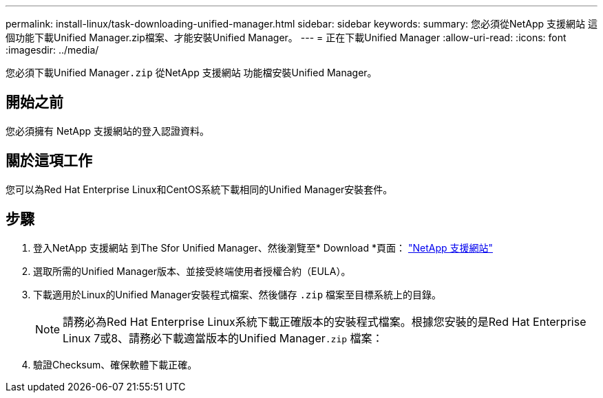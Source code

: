 ---
permalink: install-linux/task-downloading-unified-manager.html 
sidebar: sidebar 
keywords:  
summary: 您必須從NetApp 支援網站 這個功能下載Unified Manager.zip檔案、才能安裝Unified Manager。 
---
= 正在下載Unified Manager
:allow-uri-read: 
:icons: font
:imagesdir: ../media/


[role="lead"]
您必須下載Unified Manager``.zip`` 從NetApp 支援網站 功能檔安裝Unified Manager。



== 開始之前

您必須擁有 NetApp 支援網站的登入認證資料。



== 關於這項工作

您可以為Red Hat Enterprise Linux和CentOS系統下載相同的Unified Manager安裝套件。



== 步驟

. 登入NetApp 支援網站 到The Sfor Unified Manager、然後瀏覽至* Download *頁面： https://mysupport.netapp.com/site/products/all/details/activeiq-unified-manager/downloads-tab["NetApp 支援網站"]
. 選取所需的Unified Manager版本、並接受終端使用者授權合約（EULA）。
. 下載適用於Linux的Unified Manager安裝程式檔案、然後儲存 `.zip` 檔案至目標系統上的目錄。
+
[NOTE]
====
請務必為Red Hat Enterprise Linux系統下載正確版本的安裝程式檔案。根據您安裝的是Red Hat Enterprise Linux 7或8、請務必下載適當版本的Unified Manager``.zip`` 檔案：

====
. 驗證Checksum、確保軟體下載正確。

